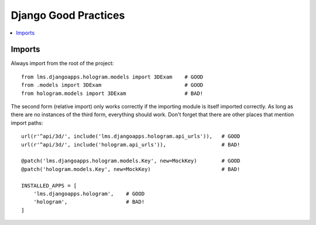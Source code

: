 *********************
Django Good Practices
*********************

.. contents::
 :local:
 :depth: 2

=======
Imports
=======

Always import from the root of the project::

    from lms.djangoapps.hologram.models import 3DExam    # GOOD
    from .models import 3DExam                           # GOOD
    from hologram.models import 3DExam                   # BAD!

The second form (relative import) only works correctly if the importing module is itself imported correctly.  As long as there are no instances of the third form, everything should work.  Don't forget that there are other places that mention import paths::

    url(r'^api/3d/', include('lms.djangoapps.hologram.api_urls')),   # GOOD
    url(r'^api/3d/', include('hologram.api_urls')),                  # BAD!

    @patch('lms.djangoapps.hologram.models.Key', new=MockKey)        # GOOD
    @patch('hologram.models.Key', new=MockKey)                       # BAD!

    INSTALLED_APPS = [
        'lms.djangoapps.hologram',    # GOOD
        'hologram',                   # BAD!
    ]
